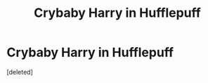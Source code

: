 #+TITLE: Crybaby Harry in Hufflepuff

* Crybaby Harry in Hufflepuff
:PROPERTIES:
:Score: 5
:DateUnix: 1615309266.0
:DateShort: 2021-Mar-09
:FlairText: Request
:END:
[deleted]

